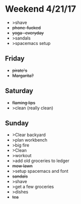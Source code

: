 * Weekend 4/21/17
+ >shave
+ +phone-fucked+
+ +yoga -everyday+
+ >sandals
+ >spacemacs setup
** Friday
+ +pirate's+ 
+ +Margarita?+
** Saturday
+ +flaming lips+
+ >clean (really clean)
** Sunday
+ >Clear backyard
+ >plan workbench
+ >big fire
+ >Clean
+ >workout
+ >add old groceries to ledger
+ +mow lawn+ 
+ >setup spacemacs and font
+ +sandals+
+ >shave
+ >get a few groceries
+ >dishes
+ +tea+ 



